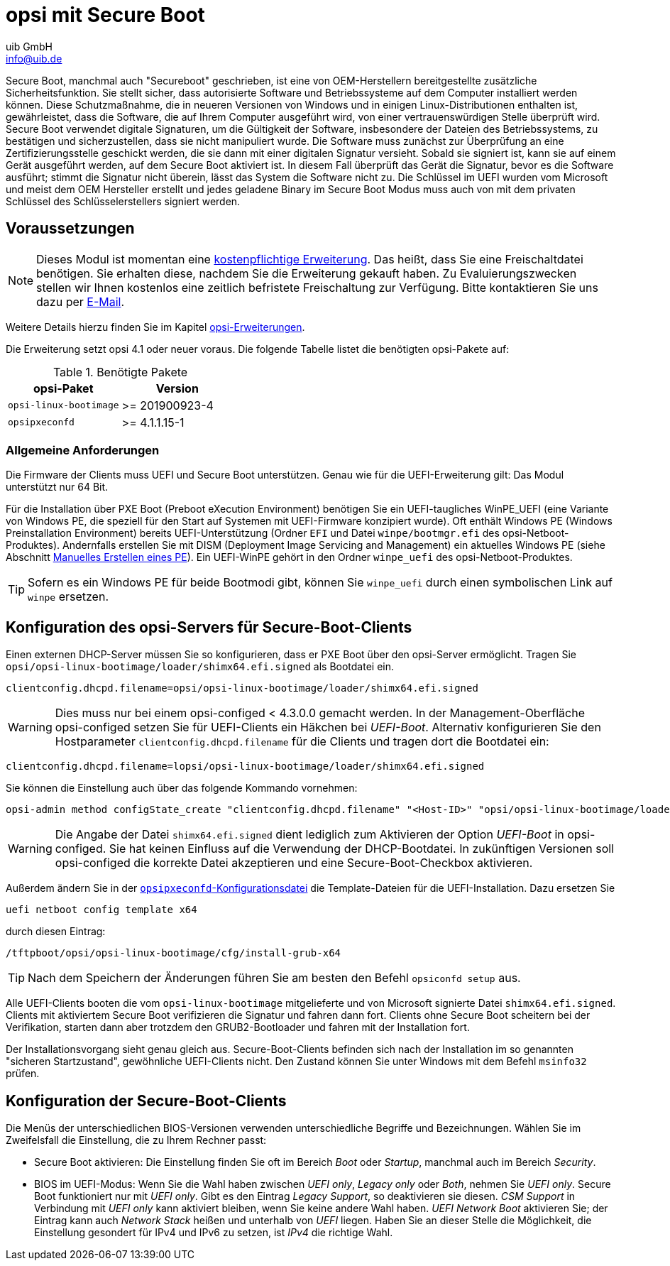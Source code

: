 ////
; Copyright (c) uib GmbH (www.uib.de)
; This documentation is owned by uib
; and published under the german creative commons by-sa license
; see:
; https://creativecommons.org/licenses/by-sa/3.0/de/
; https://creativecommons.org/licenses/by-sa/3.0/de/legalcode
; english:
; https://creativecommons.org/licenses/by-sa/3.0/
; https://creativecommons.org/licenses/by-sa/3.0/legalcode
;
; credits: https://www.opsi.org/credits/
////

:Author:    uib GmbH
:Email:     info@uib.de
:Date:      20.10.2023
:Revision:  4.3
:toclevels: 6
:doctype:   book
:icons:     font
:xrefstyle: full



[[opsi-manual-secureboot]]
= opsi mit Secure Boot

Secure Boot, manchmal auch "Secureboot" geschrieben, ist eine von OEM-Herstellern bereitgestellte zusätzliche Sicherheitsfunktion.
Sie stellt sicher, dass autorisierte Software und Betriebssysteme auf dem Computer installiert werden können.
Diese Schutzmaßnahme, die in neueren Versionen von Windows und in einigen Linux-Distributionen enthalten ist, gewährleistet, dass die Software, die auf Ihrem Computer ausgeführt wird, von einer vertrauenswürdigen Stelle überprüft wird.
Secure Boot verwendet digitale Signaturen, um die Gültigkeit der Software, insbesondere der Dateien des Betriebssystems, zu bestätigen und sicherzustellen, dass sie nicht manipuliert wurde.
Die Software muss zunächst zur Überprüfung an eine Zertifizierungsstelle geschickt werden, die sie dann mit einer digitalen Signatur versieht.
Sobald sie signiert ist, kann sie auf einem Gerät ausgeführt werden, auf dem Secure Boot aktiviert ist.
In diesem Fall überprüft das Gerät die Signatur, bevor es die Software ausführt; stimmt die Signatur nicht überein, lässt das System die Software nicht zu.
Die Schlüssel im UEFI wurden vom Microsoft und meist dem OEM Hersteller erstellt und jedes geladene Binary im Secure Boot Modus muss auch von mit dem privaten Schlüssel des Schlüsselerstellers signiert werden.

[[opsi-manual-secureboot-requirements]]
== Voraussetzungen

NOTE: Dieses Modul ist momentan eine link:https://opsi.org/de/extensions/[kostenpflichtige Erweiterung]. Das heißt, dass Sie eine Freischaltdatei benötigen. Sie erhalten diese, nachdem Sie die Erweiterung gekauft haben. Zu Evaluierungszwecken stellen wir Ihnen kostenlos eine zeitlich befristete Freischaltung zur Verfügung. Bitte kontaktieren Sie uns dazu per mailto:info@uib.de[E-Mail].

Weitere Details hierzu finden Sie im Kapitel xref:opsi-modules:modules.adoc#opsi-manual-modules[opsi-Erweiterungen].

Die Erweiterung setzt opsi 4.1 oder neuer voraus. Die folgende Tabelle listet die benötigten opsi-Pakete auf:

.Benötigte Pakete
[options="header"]
|==========================
|opsi-Paket|Version
|`opsi-linux-bootimage`|>= 201900923-4
|`opsipxeconfd`|>= 4.1.1.15-1
|==========================

[[opsi-manual-secureboot-notes]]
=== Allgemeine Anforderungen

Die Firmware der Clients muss UEFI und Secure Boot unterstützen. Genau wie für die UEFI-Erweiterung gilt: Das Modul unterstützt nur 64{nbsp}Bit.

Für die Installation über PXE Boot (Preboot eXecution Environment) benötigen Sie ein UEFI-taugliches WinPE_UEFI (eine Variante von Windows PE, die speziell für den Start auf Systemen mit UEFI-Firmware konzipiert wurde). Oft enthält Windows PE (Windows Preinstallation Environment) bereits UEFI-Unterstützung (Ordner `EFI` und Datei `winpe/bootmgr.efi` des opsi-Netboot-Produktes). Andernfalls erstellen Sie mit DISM (Deployment Image Servicing and Management) ein aktuelles Windows PE (siehe Abschnitt xref:clients:windows-client/os-installation.adoc#firststeps-osinstall-fill-base-packages-nt6-pe-manual[Manuelles Erstellen eines PE]). Ein UEFI-WinPE gehört in den Ordner `winpe_uefi` des opsi-Netboot-Produktes.

TIP: Sofern es ein Windows PE für beide Bootmodi gibt, können Sie `winpe_uefi` durch einen symbolischen Link auf `winpe` ersetzen.

[[opsi-manual-secureboot-server-configuration]]
== Konfiguration des opsi-Servers für Secure-Boot-Clients

Einen externen DHCP-Server müssen Sie so konfigurieren, dass er PXE Boot über den opsi-Server ermöglicht. Tragen Sie `opsi/opsi-linux-bootimage/loader/shimx64.efi.signed` als Bootdatei ein.

[source,shell]
----
clientconfig.dhcpd.filename=opsi/opsi-linux-bootimage/loader/shimx64.efi.signed
----

WARNING: Dies muss nur bei einem opsi-configed < 4.3.0.0 gemacht werden. In der Management-Oberfläche opsi-configed setzen Sie für UEFI-Clients ein Häkchen bei _UEFI-Boot_. Alternativ konfigurieren Sie den Hostparameter `clientconfig.dhcpd.filename` für die Clients und tragen dort die Bootdatei ein:

[source,shell]
----
clientconfig.dhcpd.filename=lopsi/opsi-linux-bootimage/loader/shimx64.efi.signed
----

Sie können die Einstellung auch über das folgende Kommando vornehmen:

[source,shell]
----
opsi-admin method configState_create "clientconfig.dhcpd.filename" "<Host-ID>" "opsi/opsi-linux-bootimage/loader/shimx64.efi.signed"
----

WARNING: Die Angabe der Datei `shimx64.efi.signed` dient lediglich zum Aktivieren der Option _UEFI-Boot_ in opsi-configed. Sie hat keinen Einfluss auf die Verwendung der DHCP-Bootdatei. In zukünftigen Versionen soll opsi-configed die korrekte Datei akzeptieren und eine Secure-Boot-Checkbox aktivieren.

Außerdem ändern Sie in der xref:server:components/opsipxeconfd.adoc#server-components-opsipxeconfd-config[`opsipxeconfd`-Konfigurationsdatei] die Template-Dateien für die UEFI-Installation. Dazu ersetzen Sie

[source,shell]
----
uefi netboot config template x64
----

durch diesen Eintrag:

[source,shell]
----
/tftpboot/opsi/opsi-linux-bootimage/cfg/install-grub-x64
----

TIP: Nach dem Speichern der Änderungen führen Sie am besten den Befehl `opsiconfd setup` aus.

Alle UEFI-Clients booten die vom `opsi-linux-bootimage` mitgelieferte und von Microsoft signierte Datei `shimx64.efi.signed`.
Clients mit aktiviertem Secure Boot verifizieren die Signatur und fahren dann fort.
Clients ohne Secure Boot scheitern bei der Verifikation, starten dann aber trotzdem den GRUB2-Bootloader und fahren mit der Installation fort.

Der Installationsvorgang sieht genau gleich aus.
Secure-Boot-Clients befinden sich nach der Installation im so genannten "sicheren Startzustand", gewöhnliche UEFI-Clients nicht.
Den Zustand können Sie unter Windows mit dem Befehl `msinfo32` prüfen.

[[opsi-manual-secureboot-client-configuration]]
== Konfiguration der Secure-Boot-Clients

Die Menüs der unterschiedlichen BIOS-Versionen verwenden unterschiedliche Begriffe und Bezeichnungen.
Wählen Sie im Zweifelsfall die Einstellung, die zu Ihrem Rechner passt:

* Secure Boot aktivieren: Die Einstellung finden Sie oft im Bereich _Boot_ oder _Startup_, manchmal auch im Bereich _Security_.

* BIOS im UEFI-Modus: Wenn Sie die Wahl haben zwischen _UEFI only_, _Legacy only_ oder _Both_, nehmen Sie _UEFI only_. Secure Boot funktioniert nur mit _UEFI only_. Gibt es den Eintrag _Legacy Support_, so deaktivieren sie diesen. _CSM Support_ in Verbindung mit _UEFI only_ kann aktiviert bleiben, wenn Sie keine andere Wahl haben. _UEFI Network Boot_ aktivieren Sie; der Eintrag kann auch _Network Stack_ heißen und unterhalb von _UEFI_ liegen. Haben Sie an dieser Stelle die Möglichkeit, die Einstellung gesondert für IPv4 und IPv6 zu setzen, ist _IPv4_ die richtige Wahl.
